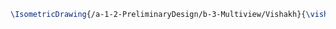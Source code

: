#+BEGIN_SRC tex :tangle  yes :tangle Vishakh.tex
\IsometricDrawing{/a-1-2-PreliminaryDesign/b-3-Multiview/Vishakh}{\vishakh }
#+END_SRC
